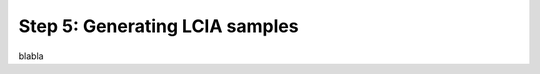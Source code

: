 .. _generating_LCIA:

Step 5: Generating LCIA samples
===========================================

blabla